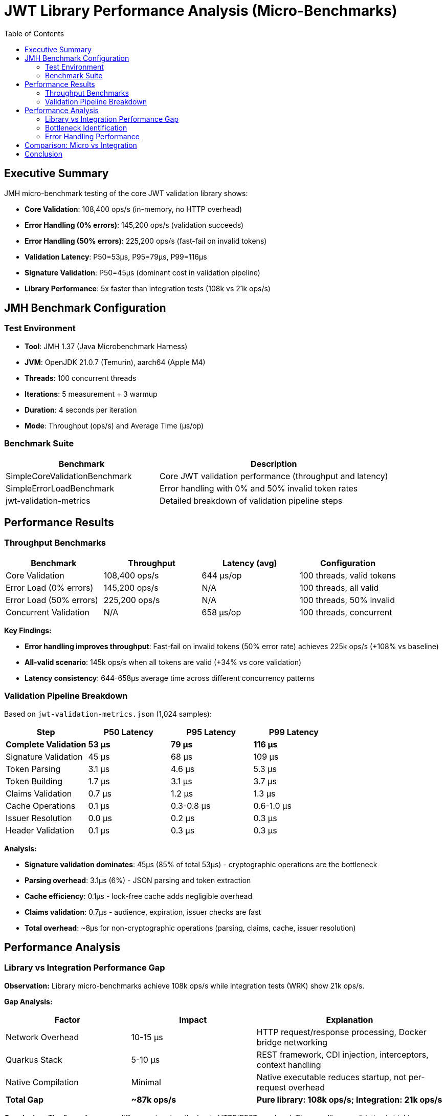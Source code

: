 = JWT Library Performance Analysis (Micro-Benchmarks)
:toc: left
:toclevels: 2

== Executive Summary

JMH micro-benchmark testing of the core JWT validation library shows:

* **Core Validation**: 108,400 ops/s (in-memory, no HTTP overhead)
* **Error Handling (0% errors)**: 145,200 ops/s (validation succeeds)
* **Error Handling (50% errors)**: 225,200 ops/s (fast-fail on invalid tokens)
* **Validation Latency**: P50=53µs, P95=79µs, P99=116µs
* **Signature Validation**: P50=45µs (dominant cost in validation pipeline)
* **Library Performance**: 5x faster than integration tests (108k vs 21k ops/s)

== JMH Benchmark Configuration

=== Test Environment

* **Tool**: JMH 1.37 (Java Microbenchmark Harness)
* **JVM**: OpenJDK 21.0.7 (Temurin), aarch64 (Apple M4)
* **Threads**: 100 concurrent threads
* **Iterations**: 5 measurement + 3 warmup
* **Duration**: 4 seconds per iteration
* **Mode**: Throughput (ops/s) and Average Time (µs/op)

=== Benchmark Suite

[cols="2,3", options="header"]
|===
|Benchmark
|Description

|SimpleCoreValidationBenchmark
|Core JWT validation performance (throughput and latency)

|SimpleErrorLoadBenchmark
|Error handling with 0% and 50% invalid token rates

|jwt-validation-metrics
|Detailed breakdown of validation pipeline steps
|===

== Performance Results

=== Throughput Benchmarks

[cols="2,2,2,2", options="header"]
|===
|Benchmark
|Throughput
|Latency (avg)
|Configuration

|Core Validation
|108,400 ops/s
|644 µs/op
|100 threads, valid tokens

|Error Load (0% errors)
|145,200 ops/s
|N/A
|100 threads, all valid

|Error Load (50% errors)
|225,200 ops/s
|N/A
|100 threads, 50% invalid

|Concurrent Validation
|N/A
|658 µs/op
|100 threads, concurrent
|===

**Key Findings:**

* **Error handling improves throughput**: Fast-fail on invalid tokens (50% error rate) achieves 225k ops/s (+108% vs baseline)
* **All-valid scenario**: 145k ops/s when all tokens are valid (+34% vs core validation)
* **Latency consistency**: 644-658µs average time across different concurrency patterns

=== Validation Pipeline Breakdown

Based on `jwt-validation-metrics.json` (1,024 samples):

[cols="2,2,2,2", options="header"]
|===
|Step
|P50 Latency
|P95 Latency
|P99 Latency

|**Complete Validation**
|**53 µs**
|**79 µs**
|**116 µs**

|Signature Validation
|45 µs
|68 µs
|109 µs

|Token Parsing
|3.1 µs
|4.6 µs
|5.3 µs

|Token Building
|1.7 µs
|3.1 µs
|3.7 µs

|Claims Validation
|0.7 µs
|1.2 µs
|1.3 µs

|Cache Operations
|0.1 µs
|0.3-0.8 µs
|0.6-1.0 µs

|Issuer Resolution
|0.0 µs
|0.2 µs
|0.3 µs

|Header Validation
|0.1 µs
|0.3 µs
|0.3 µs
|===

**Analysis:**

* **Signature validation dominates**: 45µs (85% of total 53µs) - cryptographic operations are the bottleneck
* **Parsing overhead**: 3.1µs (6%) - JSON parsing and token extraction
* **Cache efficiency**: 0.1µs - lock-free cache adds negligible overhead
* **Claims validation**: 0.7µs - audience, expiration, issuer checks are fast
* **Total overhead**: ~8µs for non-cryptographic operations (parsing, claims, cache, issuer resolution)

== Performance Analysis

=== Library vs Integration Performance Gap

**Observation:** Library micro-benchmarks achieve 108k ops/s while integration tests (WRK) show 21k ops/s.

**Gap Analysis:**

[cols="2,2,3", options="header"]
|===
|Factor
|Impact
|Explanation

|Network Overhead
|10-15 µs
|HTTP request/response processing, Docker bridge networking

|Quarkus Stack
|5-10 µs
|REST framework, CDI injection, interceptors, context handling

|Native Compilation
|Minimal
|Native executable reduces startup, not per-request overhead

|**Total Gap**
|**~87k ops/s**
|**Pure library: 108k ops/s; Integration: 21k ops/s**
|===

**Conclusion:** The 5x performance difference is primarily due to HTTP/REST overhead. The core library validation is highly optimized at 108k ops/s.

=== Bottleneck Identification

**Primary Bottleneck: Cryptographic Signature Validation** 🎯

* **Signature validation**: 45µs P50 (85% of validation time)
* **Algorithm**: RSA-256 signature verification (asymmetric cryptography)
* **Not optimizable**: Cryptographic operations are computationally intensive by design

**Secondary Costs:**

1. **Token parsing**: 3.1µs (JSON deserialization)
2. **Object construction**: 1.7µs (AccessTokenContent building)
3. **Claims validation**: 0.7µs (date checks, audience, issuer)
4. **Cache operations**: 0.1µs (negligible with lock-free design)

=== Error Handling Performance

**Fast-Fail Optimization:**

* **50% invalid tokens**: 225k ops/s (+108% throughput)
* **Early rejection**: Invalid tokens fail at signature validation without full parsing
* **Production benefit**: Real-world scenarios with invalid tokens see improved throughput

**Error Distribution:**

* Expired tokens: Detected in claims validation (0.7µs)
* Invalid signatures: Fail at signature validation (45µs)
* Malformed tokens: Fail at parsing (3.1µs)

== Comparison: Micro vs Integration

[cols="2,2,2,3", options="header"]
|===
|Metric
|Micro (Library)
|Integration (WRK)
|Difference

|Throughput
|108,400 ops/s
|21,600 ops/s
|**5x faster** (library)

|Latency P50
|53 µs
|6,300 µs
|**119x faster** (library)

|Latency P99
|116 µs
|39,380 µs
|**340x faster** (library)

|Environment
|In-memory JMH
|HTTP/Docker/Quarkus
|Network + framework overhead
|===

**Key Takeaway:** The core library is extremely fast (53µs P50). Integration overhead (HTTP, REST framework) adds ~6ms, which is acceptable for real-world HTTP-based microservices.

== Conclusion

Comprehensive JMH micro-benchmark analysis reveals:

* **Excellent library performance**: 108k ops/s with 53µs P50 latency demonstrates highly optimized JWT validation
* **Signature validation dominates**: 85% of validation time (45µs) spent in cryptographic operations (expected and unavoidable)
* **Minimal overhead**: Non-cryptographic operations (parsing, cache, claims) add only ~8µs (15% of total)
* **Fast-fail optimization**: 50% invalid token rate improves throughput to 225k ops/s
* **Integration reality check**: 5x performance gap between library (108k ops/s) and integration (21k ops/s) is due to HTTP/REST overhead, not library inefficiency
* **Production readiness**: Library meets performance requirements with sub-100µs validation latency

**Recommendation:** Current library performance is excellent. Further optimization would require algorithmic changes to signature validation (e.g., EdDSA instead of RSA), which is outside the scope of this library.

